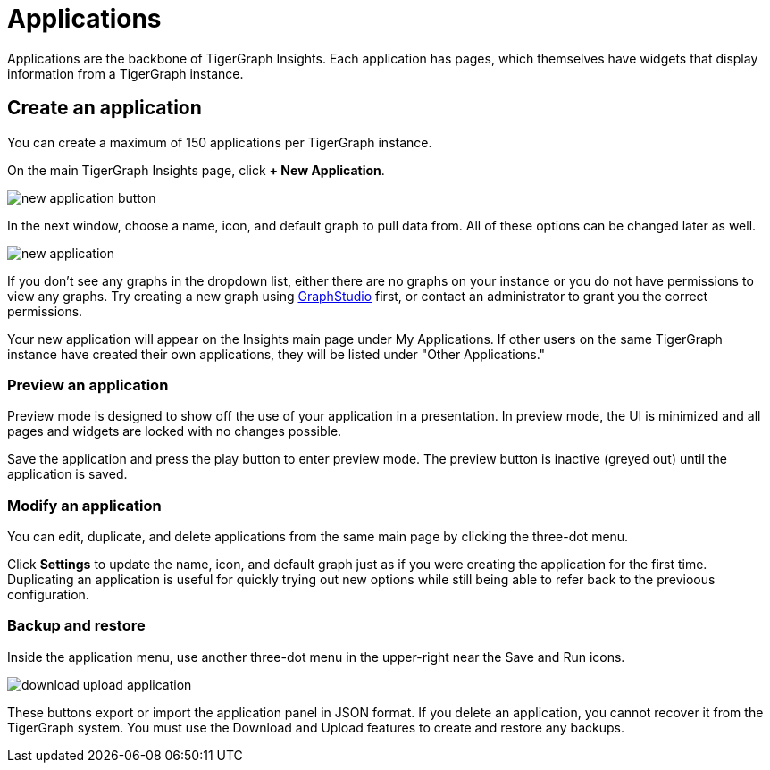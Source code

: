 = Applications
:experimental:

Applications are the backbone of TigerGraph Insights. Each application has pages, which themselves have widgets that display information from a TigerGraph instance.

== Create an application

You can create a maximum of 150 applications per TigerGraph instance.

On the main TigerGraph Insights page, click btn:[+ New Application].

image::new-application-button.png[]

In the next window, choose a name, icon, and default graph to pull data from.
All of these options can be changed later as well.

image::new-application.png[]

If you don't see any graphs in the dropdown list, either there are no graphs on your instance or you do not have permissions to view any graphs.
Try creating a new graph using xref:gui:graphstudio:overview.adoc[GraphStudio] first, or contact an administrator to grant you the correct permissions.

Your new application will appear on the Insights main page under My Applications. If other users on the same TigerGraph instance have created their own applications, they will be listed under "Other Applications."

=== Preview an application

Preview mode is designed to show off the use of your application in a presentation.
In preview mode, the UI is minimized and all pages and widgets are locked with no changes possible.

Save the application and press the play button to enter preview mode.
The preview button is inactive (greyed out) until the application is saved.

=== Modify an application

You can edit, duplicate, and delete applications from the same main page by clicking the three-dot menu.

Click btn:[Settings] to update the name, icon, and default graph just as if you were creating the application for the first time.
Duplicating an application is useful for quickly trying out new options while still being able to refer back to the previoous configuration.

=== Backup and restore

Inside the application menu, use another three-dot menu in the upper-right near the Save and Run icons.

image::download-upload-application.png[]

These buttons export or import the application panel in JSON format. If you delete an application, you cannot recover it from the TigerGraph system.
You must use the Download and Upload features to create and restore any backups.

